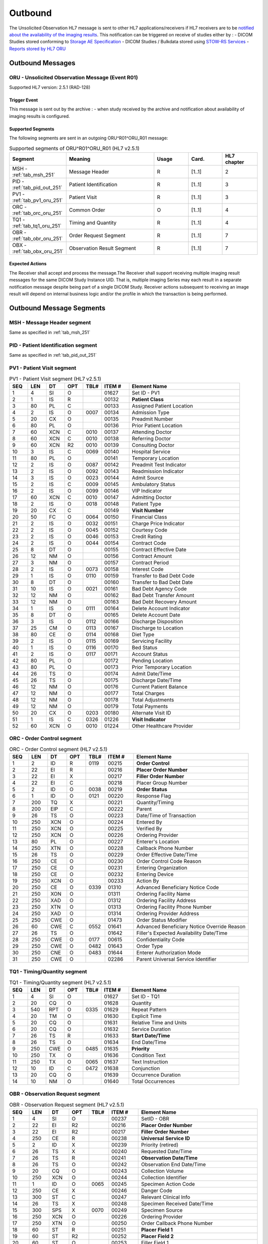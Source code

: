 Outbound
########

The Unsolicited Observation HL7 message is sent to other HL7 applications/receivers if HL7 receivers are to be
`notified about the availability of the imaging results <https://www.ihe.net/uploadedFiles/Documents/Radiology/IHE_RAD_Suppl_EBIW.pdf#page=71>`_.
This notification can be triggered on receive of studies either by :
- DICOM Studies stored conforming to `Storage AE Specification <https://dcm4chee-arc-cs.readthedocs.io/en/latest/networking/specs/storage/storage.html>`_
- DICOM Studies / Bulkdata stored using `STOW-RS Services <https://petstore.swagger.io/index.html?url=https://raw.githubusercontent.com/dcm4che/dcm4chee-arc-light/master/dcm4chee-arc-ui2/src/swagger/openapi.json#/STOW-RS>`_
- `Reports stored by HL7 ORU <https://dcm4chee-arc-hl7cs.readthedocs.io/en/latest/oru/inbound.html>`_

.. _oru_out_messages:

Outbound Messages
=================

.. _oru_out_oru_r01:

ORU - Unsolicited Observation Message (Event R01)
-------------------------------------------------
Supported HL7 version: 2.5.1 (RAD-128)

Trigger Event
^^^^^^^^^^^^^
This message is sent out by the archive :
- when study received by the archive and notification about availability of imaging results is configured.

Supported Segments
^^^^^^^^^^^^^^^^^^
The following segments are sent in an outgoing ORU^R01^ORU_R01 message:

.. csv-table:: Supported segments of ORU^R01^ORU_R01 (HL7 v2.5.1)
   :header: Segment, Meaning, Usage, Card., HL7 chapter
   :widths: 15, 40, 15, 15, 15

   MSH - :ref:`tab_msh_251`, Message Header, R, [1..1], 2
   PID - :ref:`tab_pid_out_251`, Patient Identification, R, [1..1], 3
   PV1 - :ref:`tab_pv1_oru_251`, Patient Visit, R, [1..1], 3
   ORC - :ref:`tab_orc_oru_251`, Common Order, O, [1..1], 4
   TQ1 - :ref:`tab_tq1_oru_251`, Timing and Quantity, R, [1..1], 4
   OBR - :ref:`tab_obr_oru_251`, Order Request Segment, R, [1..1], 7
   OBX - :ref:`tab_obx_oru_251`, Observation Result Segment, R, [1..1], 7

Expected Actions
^^^^^^^^^^^^^^^^
The Receiver shall accept and process the message.The Receiver shall support receiving multiple imaging result messages
for the same DICOM Study Instance UID. That is, multiple imaging Series may each result in a separate notification message
despite being part of a single DICOM Study. Receiver actions subsequent to receiving an image result will depend on
internal business logic and/or the profile in which the transaction is being performed.

.. _oru_out_segments:

Outbound Message Segments
=========================

.. _oru_out_msh:

MSH - Message Header segment
----------------------------
Same as specified in :ref:`tab_msh_251`

.. _oru_out_pid:

PID - Patient Identification segment
------------------------------------

Same as specified in :ref:`tab_pid_out_251`

.. _oru_out_pv1:

PV1 - Patient Visit segment
---------------------------

.. csv-table:: PV1 - Patient Visit segment (HL7 v2.5.1)
   :name: tab_pv1_oru_251
   :header: SEQ, LEN, DT, OPT, TBL#, ITEM #, Element Name
   :widths: 8, 8, 8, 8, 8, 12, 48

   1, 4, SI, O, , 01627, Set ID - PV1
   2, 1, IS, R, , 00132, **Patient Class**
   3, 80, PL, C, , 00133, Assigned Patient Location
   4, 2, IS, O, 0007, 00134, Admission Type
   5, 20, CX, O, , 00135, Preadmit Number
   6, 80, PL, O, , 00136, Prior Patient Location
   7, 60, XCN, C, 0010, 00137, Attending Doctor
   8, 60, XCN, C, 0010, 00138, Referring Doctor
   9, 60, XCN, R2, 0010, 00139, Consulting Doctor
   10, 3, IS, C, 0069, 00140, Hospital Service
   11, 80, PL, O, , 00141, Temporary Location
   12, 2, IS, O, 0087, 00142, Preadmit Test Indicator
   13, 2, IS, O, 0092, 00143, Readmission Indicator
   14, 3, IS, O, 0023, 00144, Admit Source
   15, 2, IS, C, 0009, 00145, Ambulatory Status
   16, 2 , IS, O, 0099, 00146, VIP Indicator
   17, 60, XCN, C, 0010, 00147, Admitting Doctor
   18, 2, IS, O, 0018, 00148, Patient Type
   19, 20, CX, C, , 00149, **Visit Number**
   20, 50, FC, O, 0064, 00150, Financial Class
   21, 2, IS, O, 0032, 00151, Charge Price Indicator
   22, 2, IS, O, 0045, 00152, Courtesy Code
   23, 2, IS, O, 0046, 00153, Credit Rating
   24, 2, IS, O, 0044, 00154, Contract Code
   25, 8, DT, O, , 00155, Contract Effective Date
   26, 12, NM, O, , 00156, Contract Amount
   27, 3, NM, O, , 00157, Contract Period
   28, 2, IS, O, 0073, 00158, Interest Code
   29, 1, IS, O, 0110, 00159, Transfer to Bad Debt Code
   30, 8, DT, O, , 00160, Transfer to Bad Debt Date
   31, 10, IS, O, 0021, 00161, Bad Debt Agency Code
   32, 12, NM, O, , 00162, Bad Debt Transfer Amount
   33, 12, NM, O, , 00163, Bad Debt Recovery Amount
   34, 1, IS, O, 0111, 00164, Delete Account Indicator
   35, 8, DT, O, , 00165, Delete Account Date
   36, 3, IS, O, 0112, 00166, Discharge Disposition
   37, 25, CM, O, 0113, 00167, Discharge to Location
   38, 80, CE, O, 0114, 00168, Diet Type
   39, 2, IS, O, 0115, 00169, Servicing Facility
   40, 1, IS, O, 0116, 00170, Bed Status
   41, 2, IS, O, 0117, 00171, Account Status
   42, 80, PL, O, , 00172, Pending Location
   43, 80, PL, O, , 00173, Prior Temporary Location
   44, 26, TS, O, , 00174, Admit Date/Time
   45, 26, TS, O, , 00175, Discharge Date/Time
   46, 12, NM, O, , 00176, Current Patient Balance
   47, 12, NM, O, , 00177, Total Charges
   48, 12, NM, O, , 00178, Total Adjustments
   49, 12, NM, O, , 00179, Total Payments
   50, 20, CX, O, 0203, 00180, Alternate Visit ID
   51, 1, IS, C, 0326, 01226, **Visit Indicator**
   52, 60, XCN, O, 0010, 01224, Other Healthcare Provider

.. _oru_out_orc:

ORC - Order Control segment
---------------------------

.. csv-table:: ORC - Order Control segment (HL7 v2.5.1)
   :name: tab_orc_oru_251
   :header: SEQ, LEN, DT, OPT, TBL#, ITEM #, Element Name
   :widths: 8, 8, 8, 8, 8, 12, 48

   1, 2, ID, R, 0119, 00215, **Order Control**
   2, 22, EI, R, , 00216, **Placer Order Number**
   3, 22, EI, X, , 00217, **Filler Order Number**
   4, 22, EI, C, , 00218, Placer Group Number
   5, 2, ID, O, 0038, 00219, **Order Status**
   6, 1, ID, O, 0121, 00220, Response Flag
   7, 200, TQ, X, , 00221, Quantity/Timing
   8, 200, EIP, C, , 00222, Parent
   9, 26, TS, O, , 00223, Date/Time of Transaction
   10, 250, XCN, O, , 00224, Entered By
   11, 250, XCN, O, , 00225, Verified By
   12, 250, XCN, O, , 00226, Ordering Provider
   13, 80, PL, O, , 00227, Enterer's Location
   14, 250, XTN, O, , 00228, Callback Phone Number
   15, 26, TS, O, , 00229, Order Effective Date/Time
   16, 250, CE, O, , 00230, Order Control Code Reason
   17, 250, CE, O, , 00231, Entering Organization
   18, 250, CE, O, , 00232, Entering Device
   19, 250, XCN, O, , 00233, Action By
   20, 250, CE, O, 0339, 01310, Advanced Beneficiary Notice Code
   21, 250, XON, O, , 01311, Ordering Facility Name
   22, 250, XAD, O, , 01312, Ordering Facility Address
   23, 250, XTN, O, , 01313, Ordering Facility Phone Number
   24, 250, XAD, O, , 01314, Ordering Provider Address
   25, 250, CWE, O, , 01473, Order Status Modifier
   26, 60, CWE, C, 0552, 01641, Advanced Beneficiary Notice Override Reason
   27, 26, TS, O, , 01642, Filler's Expected Availability Date/Time
   28, 250, CWE, O, 0177, 00615, Confidentiality Code
   29, 250, CWE, O, 0482, 01643, Order Type
   30, 250, CNE, O, 0483, 01644, Enterer Authorization Mode
   31, 250, CWE, O, , 02286, Parent Universal Service Identifier

.. _oru_out_tq1:

TQ1 - Timing/Quantity segment
-----------------------------

.. csv-table:: TQ1 - Timing/Quantity segment (HL7 v2.5.1)
   :name: tab_tq1_oru_251
   :header: SEQ, LEN, DT, OPT, TBL#, ITEM #, Element Name
   :widths: 8, 8, 8, 8, 8, 12, 48

   1, 4, SI, O, , 01627, Set ID - TQ1
   2, 20, CQ, O, , 01628, Quantity
   3, 540, RPT, O, 0335, 01629, Repeat Pattern
   4, 20, TM, O, , 01630, Explicit Time
   5, 20, CQ, O, , 01631, Relative Time and Units
   6, 20, CQ, O, , 01632, Service Duration
   7, 26, TS, R, , 01633, **Start Date/Time**
   8, 26, TS, O, , 01634, End Date/Time
   9, 250, CWE, O, 0485, 01635, **Priority**
   10, 250, TX, O, , 01636, Condition Text
   11, 250, TX, O, 0065, 01637, Text Instruction
   12, 10, ID, C, 0472, 01638, Conjunction
   13, 20, CQ, O, , 01639, Occurrence Duration
   14, 10, NM, O, , 01640, Total Occurrences

.. _oru_out_obr:

OBR - Observation Request segment
---------------------------------

.. csv-table:: OBR - Observation Request segment (HL7 v2.5.1)
   :name: tab_obr_oru_251
   :header: SEQ, LEN, DT, OPT, TBL#, ITEM #, Element Name
   :widths: 8, 8, 8, 8, 8, 12, 48

   1, 4, SI, O, , 00237, SetID - OBR
   2, 22, EI, R2, , 00216, **Placer Order Number**
   3, 22, EI, R2, , 00217, **Filler Order Number**
   4, 250, CE, R, , 00238, **Universal Service ID**
   5, 2, ID, X, , 00239, Priority (retired)
   6, 26, TS, X, , 00240, Requested Date/Time
   7, 26, TS, R, , 00241, **Observation Date/Time**
   8, 26, TS, O, , 00242, Observation End Date/Time
   9, 20, CQ, O, , 00243, Collection Volume
   10, 250, XCN, O, , 00244, Collection Identifier
   11, 1, ID, O, 0065, 00245, Specimen Action Code
   12, 250, CE, X, , 00246, Danger Code
   13, 300, ST, C, , 00247, Relevant Clinical Info
   14, 26, TS, X, , 00248, Specimen Received Date/Time
   15, 300, SPS, X, 0070, 00249, Specimen Source
   16, 250, XCN, O, , 00226, Ordering Provider
   17, 250, XTN, O, , 00250, Order Callback Phone Number
   18, 60, ST, R, , 00251, **Placer Field 1**
   19, 60, ST, R2, , 00252, **Placer Field 2**
   20, 60, ST, O, , 00253, Filler Field 1
   21, 60, ST, O, , 00254, Filler Field 2
   22, 26, TS, O, , 00255, Results Rpt/Status Chng - Date/Time
   23, 40, MOC, O, , 00256, Charge to Practice
   24, 10, ID, R, 0074, 00257, **Diagnostic Service Sect ID**
   25, 1, ID, R, 0123, 00258, **Result Status**
   26, 400, PRL, O, , 00259, Parent Result
   27, 200, TQ, R, , 00221, **Quantity/Timing**
   28, 250, XCN, O, , 00260, Result Copies To
   29, 200, EIP, C, , 00261, Parent
   30, 20, ID, O, 0124, 00262, Transportation Mode
   31, 250, CE, R2, , 00263, **Reason For Study**
   32, 200, NDL, R2, , 00264, Principal Result Interpreter
   33, 200, NDL, R2, , 00265, Assistant Result Interpreter
   34, 200, NDL, R2, , 00266, **Technician**
   35, 200, NDL, O, , 00267, Transcriptionist
   36, 26, TS, O, , 00268, Scheduled Date/Time
   37, 4, NM, O, , 01028, Number of Sample Containers
   38, 250, CE, O, , 01029, Transport Logistics of Collected Sample
   39, 250, CE, O, , 01030, Collector's Comment
   40, 250, CE, O, , 01031, Transport Arrangement Responsibility
   41, 30, ID, O, 0224, 01032, Transport Arranged
   42, 1, ID, O, 0225, 01033, Escort Required
   43, 250, CE, O, , 01034, Planned Patient Transport Comment
   44, 250, CE, R, 0088, 00393, **Procedure Code**
   45, 250, CE, O, 0340, 01036, Procedure Code Modifier
   46, 250, CE, O, 0411, 01474, Placer Supplemental Service Information
   47, 250, CE, O, 0411, 01475, Filler Supplemental Service Information
   48, 250, CWE, O, 0476, 01646, Medically Necessary Duplicate Procedure Reason
   49, 2, IS, O, 0507, 01647, Result Handling
   50, 250, CWE, O, , 02286, Parent Universal Service Identifier

.. _oru_out_obx:

OBX - Observation Result segment
--------------------------------

.. csv-table:: OBX - Observation Result segment (HL7 v2.5.1)
   :name: tab_obx_oru_251
   :header: SEQ, LEN, DT, OPT, TBL#, ITEM #, Element Name
   :widths: 8, 8, 8, 8, 8, 12, 48

   1, 4, SI, O, , 00569, **SetID - OBX**
   2, 2, ID, C, 0125, 00570, **Value Type**
   3, 250, CE, R, , 00571, **Observation Identifier**
   4, 20, ST, C, , 00572, Observation Sub-ID
   5, 99999^1, varies, C, , 00573, **Observation Value**
   6, 250, CE, O, , 00574, Units
   7, 60, ST, O, , 00575, References Range
   8, 5, IS, O, 0078, 00576, Abnormal Flags
   9, 5, NM, O, , 00577, Probability
   10, 2, ID, O, 0080, 00578, Nature of Abnormal Test
   11, 1, ID, R, 0085, 00579, **Observation Result Status**
   12, 26, TS, O, , 00580, Effective Date of Reference Range
   13, 20, ST, O, , 0581, User Defined Access Checks
   14, 26, TS, O, , 00582, Date/Time of Observation
   15, 250, CE, O, , 00583, Producer's ID
   16, 250, XCN, O, , 00584, Responsible Observer
   17, 250, CE, O, , 00936, Observation Method
   18, 22, EI, O, , 01479, Equipment Instance Identifier
   19, 26, TS, O, , 01480, Date/Time of the Analysis

Element names in **bold** indicates that the field is used by |product|.

.. _oru_out_dicom:

DICOM to HL7 Unsolicited Observation Message Mapping
====================================================

Mappings between HL7 and DICOM are illustrated in the following manner:

- Element Name (HL7 item_number.component.sub-component #/ DICOM (group, element))
- The component/sub-component value is not listed if the HL7 element should not contain multiple components/sub-components.

.. _oru_out_oru_r01_dicom:

ORU - DICOM Image Attributes to HL7 Unsolicited Observation Message mapping
---------------------------------------------------------------------------

.. csv-table:: DICOM Modality Worklist Attributes to HL7 Unsolicited Observation Message mapping
   :name: dicom_to_oru
   :header: DICOM Attribute, DICOM Tag, HL7 Field, HL7 Item #, HL7 Segment, Note

   Specific Character Set, "(0008, 0005)", Character Set, 00692, MSH:18, :ref:`tab_hl7_dicom_charset`
   Patient's Name, "(0010, 0010)", Patient  Name, 00108, PID:5
   Patient ID, "(0010, 0020)", Patient Identifier List, 00106.1, PID:3.1
   Issuer of Patient ID, "(0010, 0021)", Patient Identifier List, 00106.4.1, PID:3.4.1
   Issuer of Patient ID Qualifiers Sequence, "(0010, 0024)"
   >Item, "(FFFE, E000)"
   >Universal Entity ID, "(0040, 0032)", Patient Identifier List, 00106.4.2, PID:3.4.2
   >Universal Entity ID Type, "(0040, 0033)", Patient Identifier List, 00106.4.3, PID:3.4.3
   Patient's Birth Date, "(0010, 0030)", Date/Time of Birth, 00110, PID:7
   Patient's Sex, "(0010, 0040)", Administrative Sex, 00111.1, PID:8.1
   , , Patient Class, 00132, PV1:2, Set to U
   Admission ID, "(0038, 0010)", Visit Number, 00251, PV1:19
   Issuer of Admission ID Sequence, "(0038, 0014)"
   >Local Namespace Entity ID, "(0040, 0031)", Visit Number #, 00149.2, PV1:19.2
   >Universal Entity ID, "(0040, 0032)", Visit Number #, 00149.3, PV1:19.3
   >Universal Entity ID Type, "(0040, 0033)", Visit Number #, 00149.4, PV1:19.4
   , , Visit Indicator, 01226, PV1:51, Set to V
   , , Order Control, 00215, ORC:1, Set to SC
   , , Order Status, 00219, ORC:5, Set to CM
   , , Start Date/Time, 01633, TQ1:7, [#Note1]_
   , , Start Date/Time, 01633, TQ1:7, [#Note1]_
   Accession Number, "(0008, 0050)", Placer Field 1, 00251, OBR:18
   Issuer of Accession Number Sequence, "(0008, 0051)", Placer Field 2 #, 00252, OBR:19, [#Note8]_
   Placer Issuer and Number, "(0040, 2016)", Placer Order #, 00216.1, ORC:2.1
   Order Placer Identifier Sequence, "(0040, 0026)"
   >Local Namespace Entity ID, "(0040, 0031)", Placer Order #, 00216.2, ORC:2.2
   >Universal Entity ID, "(0040, 0032)", Placer Order #, 00216.3, ORC:2.3
   >Universal Entity ID Type, "(0040, 0033)", Placer Order #, 00216.4, ORC:2.4
   Filler Issuer and Number, "(0040, 2017)", Filler Order #, 00217.1, ORC:3.1
   Order Filler Identifier Sequence, "(0040, 0027)"
   >Local Namespace Entity ID, "(0040, 0031)", Filler Order #, 00217.2, ORC:3.2
   >Universal Entity ID, "(0040, 0032)", Filler Order #, 00217.3, ORC:3.3
   >Universal Entity ID Type, "(0040, 0033)", Filler Order #, 00217.4, ORC:3.4
   , , Priority, 01635, TQ1:9, Set to R^Routine^HL70078
   , , Quantity/Timing, 00221, OBR:27, Set to ^^^^^R
   , , Universal Service ID, 00238, OBR:4, [#Note2]_
   , , Observation Date/Time, 00241, OBR:7, [#Note3]_
   Institutional Department Type Code Sequence, "(0008, 1041)"
   >Code Value, "(0008, 0100)", Diagnostic Service Sect ID #, 00257, OBR:24, [#Note7]_
   , , Result Status, 00258, OBR:25, Set to R
   , , Reason For Study, 00263, OBR:31, [#Note4]_
   , , Technician, 00266, OBR:34, [#Note5]_
   , , Procedure Code, 00393, OBR:44, [#Note6]_
   , , SetID - OBX, 00569, OBX:1, Set to 1
   , , Value Type, 00570, OBX:2, Set to ST
   , , Observation Identifier, 00571, OBX:3, Set to 113014^DICOM Study^DCM
   Study Instance UID, "(0020, 000D)", Observation Value, 00573, OBX:5
   , , Observation Result Status, 00579, OBX:11, Set to O


.. [#Note1] This value is populated from the created time of the task. (The `task` here refers to a task created in
    database for sending out the HL7 notification.)

.. [#Note2] This field shall contain a procedure code in the first three components:
    OBR-4.1 Identifier, OBR-4.2 text code meaning, OBR-4.3 coding system. The use of codes from a standardized coding
    system for procedures, such as the RadLex Playbook LOINC codes, is 1385 recommended. In order of preference,
    the procedure code may be taken from:
    - Procedure Code Sequence (0008,1032)
    - Requested Procedure Code Sequence (0032,1064)

.. [#Note3] Observation Date/Time shall contain a date/time representative of the imaging procedure. When choosing
    the date/time to use, consider that an EMR might use this date/time to find other clinical entries for the patient
    at or near this time which might provide context for the imaging procedure. The date/time might be taken from one of
    the following attributes in the associated DICOM image objects:
    - Study Date (0008,0020) & Study Time (0008,0030)
    - Series Date (0008,0021) & Series Time (0008,0031)

.. [#Note4] This field shall be valued, if known. This might be taken from one of the following attributes in the
    associated DICOM image objects:
    - Reason for Performed Procedure Code Sequence (0040,1012)
    - Reason for the Requested Procedure (0040,1002) or Code Sequence (0040,100A)1425
    - Reason for Visit (0032,1066) or Code Sequence (0032,1066)
    - Admitting Diagnoses Description (0008,1080) or Code Sequence (0008,1084)

.. [#Note5] This field shall be valued, if the person who acquired the images is known. This might be taken from one of
    the following attributes in the associated DICOM image objects:
    - Operators' Name (0008,1070) or Operator Identification Sequence (0008,1072)
    - Performing Physician's Name (0008,1050) or Performing Physician Identification Sequence (0008,1052)

.. [#Note6] Procedure Code shall match OBR-4.

.. [#Note7] Value set to `RAD` as fallback, if no `Institutional Department Type Code Sequence (0008, 1041)` found in
    the object's attributes.

.. [#Note8] As `Encoding of Assigning Authority in ST data field OBR-19 needs to be clarified <https://groups.google.com/forum/#!topic/ihe-rad-tech/rgijW_U-1a8>`_
    and `it has been captured into Change Proposals <https://groups.google.com/forum/#!topic/ihe-rad-tech/IEDUwf4JGD8>`_,
    temporarily the `HL7v2 Hierarchic Designator Macro Attributes <http://dicom.nema.org/medical/dicom/current/output/chtml/part03/sect_10.14.html#table_10-17>`_
    of `Issuer Of Accession Number Sequence` have been encoded as per
    `Example 3: ISO OID encoded in an ST subcomponent <http://hl7.eu/refactored/dtST.html>`_
